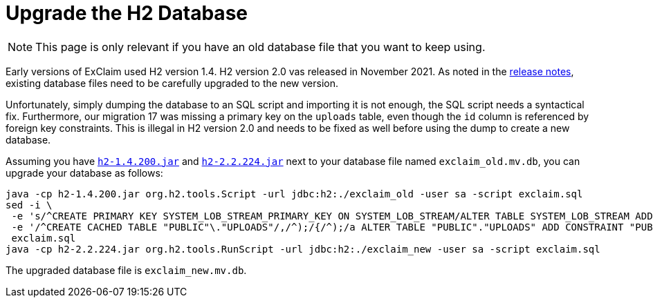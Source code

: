 = Upgrade the H2 Database

NOTE: This page is only relevant if you have an old database file that you want to keep using.

Early versions of ExClaim used H2 version 1.4.
H2 version 2.0 vas released in November 2021.
As noted in the https://github.com/h2database/h2database/releases/tag/version-2.0.202[release notes], existing database files need to be carefully upgraded to the new version.

Unfortunately, simply dumping the database to an SQL script and importing it is not enough, the SQL script needs a syntactical fix.
Furthermore, our migration 17 was missing a primary key on the `uploads` table, even though the `id` column is referenced by foreign key constraints.
This is illegal in H2 version 2.0 and needs to be fixed as well before using the dump to create a new database.

Assuming you have https://repo1.maven.org/maven2/com/h2database/h2/1.4.200/h2-1.4.200.jar[`h2-1.4.200.jar`] and https://repo1.maven.org/maven2/com/h2database/h2/2.2.224/h2-2.2.224.jar[`h2-2.2.224.jar`] next to your database file named `exclaim_old.mv.db`, you can upgrade your database as follows:

[source,bash]
----
java -cp h2-1.4.200.jar org.h2.tools.Script -url jdbc:h2:./exclaim_old -user sa -script exclaim.sql
sed -i \
 -e 's/^CREATE PRIMARY KEY SYSTEM_LOB_STREAM_PRIMARY_KEY ON SYSTEM_LOB_STREAM/ALTER TABLE SYSTEM_LOB_STREAM ADD CONSTRAINT SYSTEM_LOB_STREAM_PRIMARY_KEY PRIMARY KEY/' \
 -e '/^CREATE CACHED TABLE "PUBLIC"\."UPLOADS"/,/^);/{/^);/a ALTER TABLE "PUBLIC"."UPLOADS" ADD CONSTRAINT "PUBLIC"."PK__UPLOADS" PRIMARY KEY("ID");' -e '}' \
 exclaim.sql
java -cp h2-2.2.224.jar org.h2.tools.RunScript -url jdbc:h2:./exclaim_new -user sa -script exclaim.sql
----

The upgraded database file is `exclaim_new.mv.db`.
